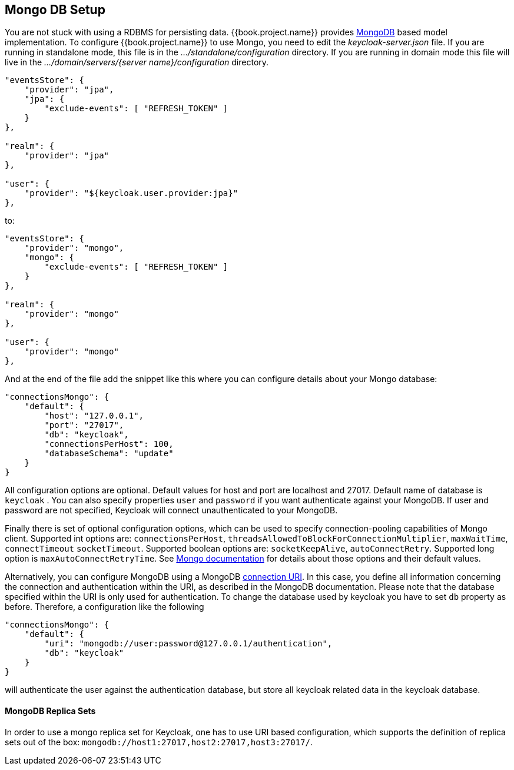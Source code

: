 [[_mongo]]

== Mongo DB Setup

You are not stuck with using a RDBMS for persisting data.  {{book.project.name}}
provides http://www.mongodb.com[MongoDB] based model implementation.
To configure {{book.project.name}} to use Mongo, you need to edit the _keycloak-server.json_ file.  If you are running
in standalone mode, this file is in the _.../standalone/configuration_ directory.  If you are running in domain mode
this file will live in the _.../domain/servers/{server name}/configuration_ directory.

[source,json]
----

"eventsStore": {
    "provider": "jpa",
    "jpa": {
        "exclude-events": [ "REFRESH_TOKEN" ]
    }
},

"realm": {
    "provider": "jpa"
},

"user": {
    "provider": "${keycloak.user.provider:jpa}"
},
----
to:

[source,json]
----

"eventsStore": {
    "provider": "mongo",
    "mongo": {
        "exclude-events": [ "REFRESH_TOKEN" ]
    }
},

"realm": {
    "provider": "mongo"
},

"user": {
    "provider": "mongo"
},
----
And at the end of the file add the snippet like this where you can configure details about your Mongo database:

[source,json]
----

"connectionsMongo": {
    "default": {
        "host": "127.0.0.1",
        "port": "27017",
        "db": "keycloak",
        "connectionsPerHost": 100,
        "databaseSchema": "update"
    }
}
----
All configuration options are optional.
Default values for host and port are localhost and 27017.
Default name of database is `keycloak` . You can also specify properties `user` and `password` if you want authenticate against your MongoDB.
If user and password are not specified, Keycloak will connect unauthenticated to your MongoDB.

Finally there is set of optional configuration options, which can be used to specify connection-pooling capabilities of Mongo client.
Supported int options are: `connectionsPerHost`, `threadsAllowedToBlockForConnectionMultiplier`, `maxWaitTime`, `connectTimeout` `socketTimeout`.
Supported boolean options are: `socketKeepAlive`, `autoConnectRetry`.
Supported long option is `maxAutoConnectRetryTime`.
See http://api.mongodb.org/java/2.11.4/com/mongodb/MongoClientOptions.html[Mongo documentation]                for details about those options and their default values.

Alternatively, you can configure MongoDB using a MongoDB http://docs.mongodb.org/manual/reference/connection-string/[connection URI].
In this case, you define all information concerning the connection and authentication within the URI, as described in the MongoDB documentation.
Please note that the database specified within the URI is only used for authentication.
To change the database used by keycloak you have to set `db` property as before.
Therefore, a configuration like the following

[source]
----

"connectionsMongo": {
    "default": {
        "uri": "mongodb://user:password@127.0.0.1/authentication",
        "db": "keycloak"
    }
}
----
will authenticate the user against the authentication database, but store all keycloak related data in the keycloak database.

==== MongoDB Replica Sets

In order to use a mongo replica set for Keycloak, one has to use URI based configuration, which supports the definition of replica sets out of the box: `mongodb://host1:27017,host2:27017,host3:27017/`.
